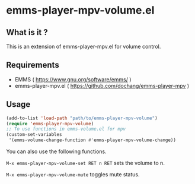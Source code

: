 * emms-player-mpv-volume.el

** What is it ?

  This is an extension of emms-player-mpv.el for volume control.

** Requirements

   + EMMS ( [[https://www.gnu.org/software/emms/]] )
   + emms-player-mpv.el ( [[https://github.com/dochang/emms-player-mpv]] )

** Usage

   #+BEGIN_SRC emacs-lisp
     (add-to-list 'load-path "path/to/emms-player-mpv-volume")
     (require 'emms-player-mpv-volume)
     ;; To use functions in emms-volume.el for mpv
     (custom-set-variables
      '(emms-volume-change-function #'emms-player-mpv-volume-change))
   #+END_SRC

   You can also use the following functions.

   ~M-x emms-player-mpv-volume-set RET n RET~ sets the volume to n.

   ~M-x emms-player-mpv-volume-mute~ toggles mute status.
